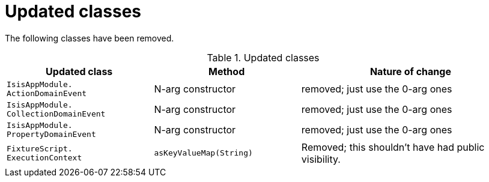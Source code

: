 [[_migration-notes_1.15.0-to-1.16.0_updated-classes]]
= Updated classes
:Notice: Licensed to the Apache Software Foundation (ASF) under one or more contributor license agreements. See the NOTICE file distributed with this work for additional information regarding copyright ownership. The ASF licenses this file to you under the Apache License, Version 2.0 (the "License"); you may not use this file except in compliance with the License. You may obtain a copy of the License at. http://www.apache.org/licenses/LICENSE-2.0 . Unless required by applicable law or agreed to in writing, software distributed under the License is distributed on an "AS IS" BASIS, WITHOUT WARRANTIES OR  CONDITIONS OF ANY KIND, either express or implied. See the License for the specific language governing permissions and limitations under the License.
:_basedir: ../
:_imagesdir: images/




The following classes have been removed.

.Updated classes
[cols="2l,2a,3a", options="header"]
|===

| Updated class
| Method
| Nature of change

|IsisAppModule.
ActionDomainEvent
|N-arg constructor
|removed; just use the 0-arg ones

|IsisAppModule.
CollectionDomainEvent
|N-arg constructor
|removed; just use the 0-arg ones

|IsisAppModule.
PropertyDomainEvent
|N-arg constructor
|removed; just use the 0-arg ones

|FixtureScript.
ExecutionContext
|`asKeyValueMap(String)`
|Removed; this shouldn't have had public visibility.

|===



